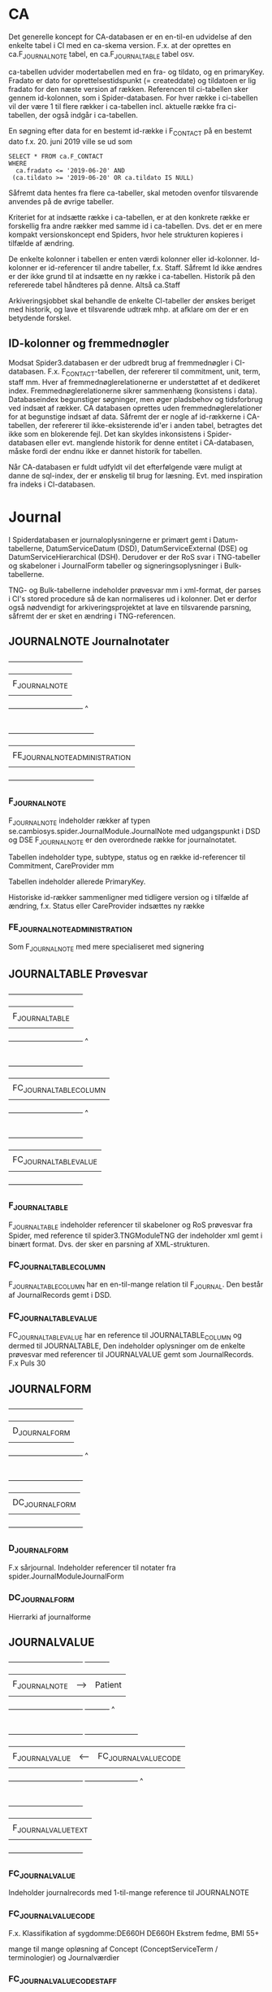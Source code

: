 * CA

Det generelle koncept for CA-databasen er en en-til-en udvidelse af den enkelte tabel i CI med en ca-skema version. F.x. at der oprettes en ca.F_JOURNALNOTE tabel, en ca.F_JOURNALTABLE tabel osv.

ca-tabellen udvider modertabellen med en fra- og tildato, og en primaryKey. Fradato er dato for oprettelsestidspunkt (= createddate) og tildatoen er lig fradato for den næste version af rækken.
Referencen til ci-tabellen sker gennem id-kolonnen, som i Spider-databasen.
For hver række i ci-tabellen vil der være 1 til flere rækker i ca-tabellen incl. aktuelle række fra ci-tabellen, der også indgår i ca-tabellen.

En søgning efter data for en bestemt id-række i F_CONTACT på en bestemt dato f.x. 20. juni 2019 ville se ud som

#+BEGIN_EXAMPLE
SELECT * FROM ca.F_CONTACT
WHERE
  ca.fradato <= '2019-06-20' AND
 (ca.tildato >= '2019-06-20' OR ca.tildato IS NULL)
#+END_EXAMPLE

Såfremt data hentes fra flere ca-tabeller, skal metoden ovenfor tilsvarende anvendes på de øvrige tabeller.

Kriteriet for at indsætte række i ca-tabellen, er at den konkrete række er forskellig fra andre rækker med samme id i ca-tabellen. Dvs. det er en mere kompakt versionskoncept end Spiders, hvor hele strukturen kopieres i tilfælde af ændring.

De enkelte kolonner i tabellen er enten værdi kolonner eller id-kolonner. Id-kolonner er id-referencer til andre tabeller, f.x. Staff. Såfremt Id ikke ændres er der ikke grund til at indsætte en ny række i ca-tabellen. Historik på den refererede tabel håndteres på denne. Altså ca.Staff

Arkiveringsjobbet skal behandle de enkelte CI-tabeller der ønskes beriget med historik, og lave et tilsvarende udtræk mhp. at afklare om der er en betydende forskel.

** ID-kolonner og fremmednøgler
Modsat Spider3.databasen er der udbredt brug af fremmednøgler i CI-databasen. F.x. F_CONTACT-tabellen, der refererer til commitment, unit, term, staff mm. Hver af fremmednøglerelationerne er understøttet af et dedikeret index. Fremmednøglerelationerne sikrer sammenhæng (konsistens i data). Databaseindex begunstiger søgninger, men øger pladsbehov og tidsforbrug ved indsæt af rækker. CA databasen oprettes uden fremmednøglerelationer for at begunstige indsæt af data. Såfremt der er nogle af id-rækkerne i CA-tabellen, der refererer til ikke-eksisterende id'er i anden tabel, betragtes det ikke som en blokerende fejl. Det kan skyldes inkonsistens i Spider-databasen eller evt. manglende historik for denne entitet i CA-databasen, måske fordi der endnu ikke er dannet historik for tabellen.

Når CA-databasen er fuldt udfyldt vil det efterfølgende være muligt at danne de sql-index, der er ønskelig til brug for læsning. Evt. med inspiration fra indeks i CI-databasen.


* Journal

I Spiderdatabasen er journaloplysningerne er primært gemt i Datum-tabellerne, DatumServiceDatum (DSD), DatumServiceExternal (DSE) og DatumServiceHierarchical (DSH). Derudover er der RoS svar i TNG-tabeller og skabeloner i JournalForm tabeller og signeringsoplysninger i Bulk-tabellerne.

TNG- og Bulk-tabellerne indeholder prøvesvar mm i xml-format, der parses i CI's stored procedure så de kan normaliseres ud i kolonner. Det er derfor også nødvendigt for arkiveringsprojektet at lave en tilsvarende parsning, såfremt der er sket en ændring i TNG-referencen.

** JOURNALNOTE Journalnotater

                       +-------------------------------+
                       |                               |
                       |      F_JOURNALNOTE            |
                       |                               |
                       +-------------------------------+
                                      ^
                                      |
                                      |
                       +------------------------------------+
                       |                                    |
                       |      FE_JOURNALNOTE_ADMINISTRATION |
                       |                                    |
                       +------------------------------------+

*** F_JOURNALNOTE

F_JOURNALNOTE indeholder rækker af typen se.cambiosys.spider.JournalModule.JournalNote med udgangspunkt i DSD og DSE
F_JOURNALNOTE er den overordnede række for journalnotatet.

Tabellen indeholder type, subtype, status og en række id-referencer til Commitment, CareProvider mm

Tabellen indeholder allerede PrimaryKey.

Historiske id-rækker sammenligner med tidligere version og i tilfælde af ændring, f.x. Status eller CareProvider indsættes ny række


*** FE_JOURNALNOTE_ADMINISTRATION

Som F_JOURNALNOTE med mere specialiseret med signering


** JOURNALTABLE Prøvesvar


                       +-------------------------------+
                       |                               |
                       |      F_JOURNALTABLE           |
                       |                               |
                       +-------------------------------+
                                      ^
                                      |
                                      |
                       +-------------------------------+
                       |                               |
                       |      FC_JOURNALTABLE_COLUMN   |
                       |                               |
                       +-------------------------------+
                                      ^
                                      |
                                      |
                       +-------------------------------+
                       |                               |
                       |      FC_JOURNALTABLE_VALUE    |
                       |                               |
                       +-------------------------------+

*** F_JOURNALTABLE
F_JOURNALTABLE indeholder referencer til skabeloner og RoS prøvesvar fra Spider, med reference til spider3.TNGModuleTNG der indeholder xml gemt i binært format. Dvs. der sker en parsning af XML-strukturen.


*** FC_JOURNALTABLE_COLUMN
F_JOURNALTABLE_COLUMN har en en-til-mange relation til F_JOURNAL. Den består af JournalRecords gemt i DSD.


*** FC_JOURNALTABLE_VALUE
FC_JOURNALTABLE_VALUE har en reference til JOURNALTABLE_COLUMN og dermed til JOURNALTABLE,
Den indeholder oplysninger om de enkelte prøvesvar med referencer til JOURNALVALUE gemt som JournalRecords.
F.x Puls	30


** JOURNALFORM

                       +-------------------------------+
                       |                               |
                       |      D_JOURNALFORM            |
                       |                               |
                       +-------------------------------+
                                      ^
                                      |
                                      |
                       +-------------------------------+
                       |                               |
                       |      DC_JOURNALFORM           |
                       |                               |
                       +-------------------------------+


*** D_JOURNALFORM

F.x sårjournal.
Indeholder referencer til notater fra spider.JournalModuleJournalForm


*** DC_JOURNALFORM

Hierrarki af journalforme


** JOURNALVALUE

                       +-------------------------------+      +----------+
                       |                               |      |          |
                       |      F_JOURNALNOTE            |  --> |  Patient |
                       |                               |      |          |
                       +-------------------------------+      +----------+
                                      ^
                                      |
                                      |
                       +-------------------------------+      +----------------------+
                       |                               |      |                      |
                       |      F_JOURNALVALUE           | <--  | FC_JOURNALVALUE_CODE |
                       |                               |      |                      |
                       +-------------------------------+      +----------------------+
                                      ^
                                      |
                                      |
                       +-------------------------------+
                       |                               |
                       |      F_JOURNALVALUE_TEXT      |
                       |                               |
                       +-------------------------------+


*** FC_JOURNALVALUE
Indeholder journalrecords med 1-til-mange reference til JOURNALNOTE

*** FC_JOURNALVALUE_CODE

F.x.
Klassifikation af sygdomme:DE660H	DE660H	Ekstrem fedme, BMI 55+

mange til mange opløsning af Concept (ConceptServiceTerm / terminologier) og Journalværdier

*** FC_JOURNALVALUE_CODE_STAFF

mange til mange opløsning af Staff og JournalValue

De parses iøvrigt ud fra XML


*** F_JOURNALVALUE_TEXT

F_JOURNALVALUE_TEXT er en specialisering af FC_JOURNALVALUE, der indholder fritekst nøgleord

Tabellen referer til FC_JOURNALVALUE tabellen.
Tabellen beriges med til- og fradato.
Kriteriet for indsættelse er at value-feltet i DSD ændres.







                       +-------------------------------+      +----------+
                       |                               |      |          |
                       |      F_JOURNALNOTE            |  --> |  Patient |
                       |                               |      |          |
                       +-------------------------------+      +----------+
                                      ^
                                      |
                                      |
                       +-------------------------------+      +----------------------+
                       |                               |      |                      |
                       |      F_JOURNALVALUE           | <--  | FC_JOURNALVALUE_CODE |
                       |                               |      |                      |
                       +-------------------------------+      +----------------------+
                                      ^
                                      |
                                      |
                       +-------------------------------+
                       |                               |
                       |      F_JOURNALVALUE_TEXT      |
                       |                               |
                       +-------------------------------+


* User


#+BEGIN_EXAMPLE

                       +-------------------------------+      +----------------------+
                       |                               |      |                      |
                       |   D_STAFF                     | <--> | D_USER               |
                       |                               |      |                      |
                       +-------------------------------+      +----------------------+
                                      ^
                                      |
                                      |
                       +-------------------------------+
                       |                               |
                       |      DC_STAFF_IDENTIFIER      |
                       |                               |
                       +-------------------------------+
#+END_EXAMPLE


** D_STAFF

Stafftabellen indeholder oplysninger om medarbejderens rolle og underrolle (profession og subprofession). Brugerdata hentes fra spider3.UserServiceUser og rollerne fra spider3.ResourceServiceResource. Derudover er der en 1-til-1 relation til USER tabellen.
ca--tabellen beriges med historikkolonnerne, hvorefter tabellen kan indlæses

** DC_STAFF_IDENTIFIER

Staffidentifiertabellen indeholder oplysninger om medarbejderens cprnummer, autorisationskode mm. Der er dermed en 1-til-mange relation mellem STAFF og STAFF_IDENTIFIER.
Identifieroplysningerne hentes fra spider3.ResourceServiceExternal, der joines med spider3.ResourceServiceResource på vanlig vis.

** D_USER

Usertabellen indeholder oplysninger om brugerens oprettelse og status. Data hentes udelukkende fra spider3.UserServiceUser. Derudover er der en 1-til-1 relation til STAFF tabellen.
ca--tabellen beriges med historikkolonnerne, hvorefter tabellen kan indlæses


** D_USER_ROLE

Brugerrollerne hentes fra spider3.UserServiceRole. I denne tabel er der ikke noget latest-begreb, og dermed ikke historikspor. XYZ tjeck antal i UserServiceRole.


** D_GROUP

Patientgrupperne hentes udelukkende fra spider3.SubjectOfCareServiceGroup.
ca--tabellen beriges med historikkolonnerne, hvorefter tabellen kan indlæses




* Forløb, henvisninger og kontakter

I "Udkast CI tabeller til udvidelse" er anført historikbehov for henvisninger, men det er ikke angivet for forløb og kontakter

Data findes overvejende i de 3 tabeller: ActivityServiceActivity (ASA), ActivityServiceExternal (ASE) og ActivityServiceHierarchical (ASH).

Relationerne mellem forløb, henvisning og kontakter i CI er som følger

#+BEGIN_EXAMPLE
                          +-------------------------------+
                          |                               |
                          |   F_COMMITMENT                |
                          |                               |
                          +-------------------------------+
                                      ^                 ^
            +-------+                 |                 |
            |       V                 |                 |
            |   +----------------------------+     +-------------+
            |   |                            |     |             |
            +-- |      F_CONTACT             |---->|  F_REFFERAL |
                |                            |     |             |
                +----------------------------+     +-------------+
#+END_EXAMPLE

** Forløb, F_COMMITMENT

F_Commitment indeholder forløb med oplysninger om fra- og tildato henvisning til patient, enheder og medarbejdere (Performing og Responsible Unit/Staff) samt nogle statusmarkeringer, klassifikation mm.

Alt data hentes fra ASA, ASE og ASH incl. id-værdier for enheder og medarbejdere.

Ud over evt. ændringer til enheder og medarbejdere, vil forløbene historisk gennemløbe statusskift inden de oftest ender med status 164, se.cambiosys.spider.HealthCareModel.HCM_Closed.

Da der ikke er angivet ønske om historik på denne tabel, sker der ikke oprettelse af en historisk tabel i CI+ databasen.

*** Referencer
- Patient (ID)
- Group (ID)
- Responsible Unit (ID)
- Responsible Staff (ID)
- Pregnancy  (ID)
- ChildHealthcare (ID)
- PerformingUnit (ID)
- ExternalCommitment (ID)
- PerformingStaff (ID)
- Classification (DV_TERM)
- MotivationTerm (DV_TERM)
- Priority (DV_TERM)
- Status (D_HCM_STATUS)

** Henvisninger, F_REFFERAL

F_Referral indeholder henvisninger. Ligesom ved de øvrige tabeller, hentes data fra Spider-databasen fra ASA, ASE og ASH.
Derudover ligger henvisnininger i DatumServiceDatum gemt i xml-format som følger

#+BEGIN_EXAMPLE
<ClinicalInformation><Type>2</Type>
<SubType>0</SubType>
<Collection><PlannedTime>2017-10-20 16:06:40</PlannedTime>
<StartTime>2017-10-20 16:06:40</StartTime>
<EndTime>2017-10-20 16:06:40</EndTime>
<Unit/>
<IsDummyDate>0</IsDummyDate>
</Collection>
<CollectionType><Type><ID>1</ID>
<Description>Egen afdeling</Description>
</Type>
</CollectionType>
<Side>0</Side>
</ClinicalInformation>
#+END_EXAMPLE


Som ved commitment er der referencer til patient, enheder og medarbejdere (Performing og Responsible Unit/Staff) og RoS. Der er også en id-reference til commitment.
Der er samme statusmarkeringer, type 164 ("se.cambiosys.spider.HealthCareModel.HCM_Closed") og 160 ("se.cambiosys.spider.HealthCareModel.HCM_Cancelled"), og undervejs har tilstandende gennemløbet "se.cambiosys.spider.HealthCareModel.HCM_Planned" mm.

Der tilføjes fra- og tildato, således at historiske statusskift og ændringer fastholdes.

*** Referencer

- AdminCategory (DV_TERM)
- Category_1 (DV_TERM)
- Category_2 (DV_TERM)
- Commitment_ID
- Group_ID
- HCM_Status].[D_HCM_STATUS] ([Status_ID])
- InternalReferral_ID
- MedicalPriority (DV_TERM)
- MotivationTerm (DV_TERM)
- Patient_ID
- ReceivingStaff_ID
- ReceivingUnit_ID
- ReferralReferenceType (DV_TERM)
- ReferralType (DV_TERM)
- RequestForm_ID. (D_JOURNALFORM)
- RequestingContact_ID
- RequestingStaff_ID
- RequestingUnit_ID
- RequestNote_ID
- SourceOfReferral (DV_TERM)
- Status (D_REFERRAL_STATUS)
- Type (D_REFERRAL_TYPE)

** Kontakter

F_Contact tabellen er omfattende med 68 kolonner og mange join med ASE og Attribute-tabellerne. I AttributeServiceValue gemmes en række oplysninger, blandt andet om akut-værdi, planlagt, diskretion mm.

Der er ikke angivet behov for historik omkring kontakter,


*** Referencer
- AdminCategory (DV_TERM)
- AdmissionMethod (DV_TERM)
- AdmissionType (DV_TERM)
- AdmittedFromUnit_ID
- Agreement_ID
- CancellationReason (DV_TERM)
- CareReason (DV_TERM)
- Category_1 (DV_TERM)
- Category_2 (DV_TERM)
- CodeValidator (D_STAFF)
- Commitment_ID
- ConsultationType (DV_TERM)
- ContactType (D_CONTACT_TYPE)
- ContinuedCareplan (DV_TERM)
- CurrentLocation (DV_TERM)
- CustomerUnit_ID
- DelayedDischargeReason (DV_TERM)
- DischargedToUnit_ID
- DischargeMethod (DV_TERM)
- DischargeStaff_ID
- DischargeType (DV_TERM)
- FuturePriority (DV_TERM)
- Group_ID
- GroupContact_ID
- Identification (DV_TERM)
- JournalNote_ID
- JournalNoteStatus (D_JOURNAL_STATUS)
- Patient_ID
- PerformingStaff_ID
- PerformingUnit_ID
- ReasonNotCoded (DV_TERM)
- ResponsibleStaff_ID
- ResponsibleUnit_ID
- TargetPeriod (DV_TERM)
- TechnicalUnit_ID
- VisitType (DV_TERM)


* Medicin

Der er angivet historikbehov for følgende tabeller. Sammenhængen er illustreret nedenfor.

#+BEGIN_EXAMPLE

             +----------------------+    +-----------------------------+          +----------------------------+
             |                      |    |                             |          |                            |
             | FC_MEDICATION_DOSAGE |--> |  F_MEDICATION               |<---------| F_MEDICATION_ADMIN         |
             |                      |    |                             |          |                            |
             +----------------------+    +-----------------------------+          +----------------------------+
                                           ^              |                               ^
                                           |              V                               |
                     +-----------------+   |          +------------+                 +----------------------------+
                     |                 |   |          |            |                 |                            |
                     |  F_PRESCRIPTION |---+          |  D_DRUG    |<----------------| FC_MEDICATION_ADMIN        |
                     |                 |              |            |                 |                            |
                     +-----------------+              +------------+                 +----------------------------+
                                                            |
                                                            V
                                                      +------------+
                                                      |            |
                                                      | D_ATC      |
                                                      |            |
                                                      +------------+

#+END_EXAMPLE



** Lægemiddelstofklassifikation,  ATC
Data om atc-klassifikationer til tabellen D_ATC hentes fra spider3.ConceptServiceConcept og -ConceptServiceTerm og fra spider3.ResourceServiceResource (lokale koder).

I D_ATC er der reference til hierarkiske atc værdier, men ikke ydeligere referencer

Der tilføjes historikkolonner.


** Lægemiddel, D_DRUG
Tabellen D_DRUG hentes fra spider3.ResourceServiceResource samt spider3.AttributeService.
I tabellen gemmes oplysning om beskrivelse, styrke mm.

Drugtabellen har en reference til ATC-værdi og en eksterns product_id, men ingen ydeligere referencer til øvrige tabeller i CI.

Der tilføjes historikkolonner.

** Medicinering, F_MEDICATION

Tabellen D_MEDICATION udfyldes primært med data fra spider3.ASA og ASE og fra spider3.DSD og DSE. Datum-tabellerne indeholder oplysninger om MedicationDatum.

Der er oplysninger om status, indikation, formål mm.

Der tilføjes historikkolonner.

*** Referencer
- Patient (ID)
- Contact (ID)
- Drug (ID),
- Creating og Responsible Unit (ID)
- Creating og Responsible Staff (ID)
- Signer (ID)


** Ordination, F_PRESCRIPTION

Ordinationsoplysningerne i F_MEDICATION udfyldes ligeledes med oplysninger fra spider3.ASA, ASE og DSD tabeller.

Den indeholder oplysning om iteration, interval, fee mm

Der tilføjes historikkolonner.

*** Referencer
- Patient (ID)
- Contact (ID)
- Medication (ID),
- Creating og Responsible Unit (ID)
- Creating Staff (ID)
- Signer (ID)
- ePrescription (ID)

** Dosis, FC_MEDICATION_DOSAGE

F_MEDICATION_DOSAGE indeholder oplysninger dosisdelen af F_MEDICATION. Data parses ud fra en xml-struktur hentet fra DatumServiceDatum eller BulkServiceBulk. Det er ikke trivielt at normalisere data ud i dosistabellen.

Dosisoplysningerne er volument, iteration, duration, maxdosage mm

Der tilføjes historikkolonner.

*** Referencer
- Medication (ID)


** Administrering, F_MEDICATION_ADMIN
F_MEDICATION_ADMIN indholder oplysninger om administrering af medicin, bl.a. om dose.
Data hentes fra ASA og ASE tabeller. Detailoplysninger om dosis parses fra XML-struktur.

Der tilføjes historikkolonner.

*** Referencer
- Patient (ID)
- Medication (ID)
- Creating Unit (ID)


** Administreringshændelse, FC_MEDICATION_ADMIN
I FC_MEDICATION_ADMIN er der oplysninger om den enkelte administration af medicin. Data hentes fra spider3.DSD tabellerne. Prescription-oplysninger hentes fra xml-struktur i DSD

Der tilføjes historikkolonner.

*** Referencer
- Patient (ID)
- MedicationAdmin (ID),
- Unit (ID)
- Staff (ID)
- Signer (ID)


* Bulkdata

I Spider3 databasen anvendes BulkServiceBulk-tabellen til fælles opbevaring af binær data. Fremgangsmåden er at xml-strukturer, Officedokumenter, billeder, lydfiler (tidligere) mm. bliver gemt i binære format i kolonnen bulkData, der er af sql-typen 'image'. Imagetypen erstattes fremover af Varbinary(max). Bulkservicebulktabellen er større end 1Tb incl indeks.

Bulkservicebulk har en type-værdi, der angiver formatet af bulkData, og en id-værdi, der fungerer som reference til de øvrige tabeller.
F.x se.cambiosys.spider.MedModule.Med_DosageXml typen, der indeholder dosis-oplysninger til FC_MEDICATION_DOSAGE. I dette tilfælde referer BulkServiceBulk.id til DSD.value

Der oprettes en CA.Bulk tabel, der svarer til Spider3.BulkServiceBulk tabellen. Der opsættes en selvstændigt sql-job, der kopierer rækker fra Spider3.BulkServiceBulk til CA.Bulk ud de ønskede bulktyper.
Dvs. bulktyper som Med_DosageXml ovenfor er ikke relevante, da de på anden måde indgår i CA. Dictation er heller ikke relevante.
Derimod er JournalWordDocument, JournalDocument m.fl. relevante.
De præcise bulktyper der ønskes medtaget fastlægges under udviklingen af scriptet.
Id-kolonnen indgår i CA.Bulk, så det er muligt at navigere gennem denne.

** Oversigt over bulktyper
- se.cambiosys.client.framework.menueditor.BulkType
- se.cambiosys.client.framework.patients.photo.BulkType
- se.cambiosys.client.framework.phrase.BulkType
- se.cambiosys.client.framework.publicholiday.BulkType
- se.cambiosys.client.framework.relatives.BulkType
- se.cambiosys.client.framework.report.BulkType
- se.cambiosys.client.framework.SaveWindowsLayout.BulkType
- se.cambiosys.client.framework.subjectofcare.BulkType
- se.cambiosys.client.framework.version.ClientVersionsBulkType
- se.cambiosys.client.growthchart.pluginConfigurations
- se.cambiosys.client.overviewmodule.OVM_StartPageConfigs
- se.cambiosys.spider.AgreementModule.CA_Product_Class_Availability
- se.cambiosys.spider.AgreementModule.CA_Product_Class_Markup
- se.cambiosys.spider.BirthModule.JournalView
- se.cambiosys.spider.CareAdministrationModule.CA_ProductRulesBulkType
- se.cambiosys.spider.CareAdministrationModule.CA_RequestRuleBulkType
- se.cambiosys.spider.CareAdministrationModule.CA_RequestRuleConfigBulkType
- se.cambiosys.spider.CareAdministrationModule.TransactionRefBulk
- se.cambiosys.spider.CareAdministrationModule.valuables.BulkType
- se.cambiosys.spider.ClinicalCoding.CC_ModuleCodeTree
- se.cambiosys.spider.DictationModule.DictationCategory.BulkDictation
- se.cambiosys.spider.DictationModule.DictationCategory.BulkLetter
- se.cambiosys.spider.HealthCareModel.HCM_ReferralCodesBulk
- se.cambiosys.spider.JournalModule.CareReasonSetting
- se.cambiosys.spider.JournalModule.CD_XMLTree
- se.cambiosys.spider.JournalModule.DefaultValuesForTreatmentPlan
- se.cambiosys.spider.JournalModule.JournalDocument
- se.cambiosys.spider.JournalModule.JournalFilter
- se.cambiosys.spider.JournalModule.JournalFormTree
- se.cambiosys.spider.JournalModule.JournalValueDataType
- se.cambiosys.spider.JournalModule.JournalView
- se.cambiosys.spider.JournalModule.JournalWordDocument
- se.cambiosys.spider.MedModule.Med_DosageXml
- se.cambiosys.spider.MedModule.Med_Unit_Template
- se.cambiosys.spider.MedSchemeModule.Med_General_Directive
- se.cambiosys.spider.MedSchemeModule.Med_Time_Setting
- se.cambiosys.spider.OfferService.Offer_Scheme_Type
- se.cambiosys.spider.OfferService.OfferSet_Scheme_Model_Type
- se.cambiosys.spider.OfferService.Resource_Scheme_Type
- se.cambiosys.spider.OrderManagementModule.OM_ClinicalInformation_Bulk
- se.cambiosys.spider.OrderManagementModule.OM_CommentBulk
- se.cambiosys.spider.OrderManagementModule.OM_ResultBulk
- se.cambiosys.spider.OrderProductModule.OrderProductCodesBulk
- se.cambiosys.spider.PDFFormModule.FDF
- se.cambiosys.spider.PDFFormModule.PDF
- se.cambiosys.spider.PlanActionModule.RP_Care_Information
- se.cambiosys.spider.PlanActionModule.RP_CodeTreeBulk
- se.cambiosys.spider.PlanActionModule.RP_FreeText_Bulk
- se.cambiosys.spider.PsychiatricModule.JournalView
- se.cambiosys.spider.ScheduleModule.ScheduleCalendarSettingType
